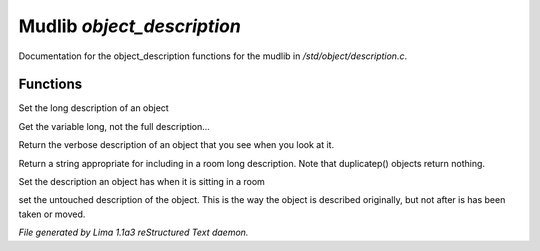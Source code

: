 Mudlib *object_description*
****************************

Documentation for the object_description functions for the mudlib in */std/object/description.c*.

Functions
=========
.. c:function:: nomask void set_long(mixed str)

Set the long description of an object


.. c:function:: string get_base_long()

Get the variable long, not the full description...


.. c:function:: string long()

Return the verbose description of an object that you see when you look
at it.


.. c:function:: string show_in_room()

Return a string appropriate for including in a room long description.
Note that duplicatep() objects return nothing.


.. c:function:: void set_in_room_desc(string arg)

Set the description an object has when it is sitting in a room


.. c:function:: void set_untouched_desc(string arg)

set the untouched description of the object.  This is the way the object
is described originally, but not after is has been taken or moved.



*File generated by Lima 1.1a3 reStructured Text daemon.*

